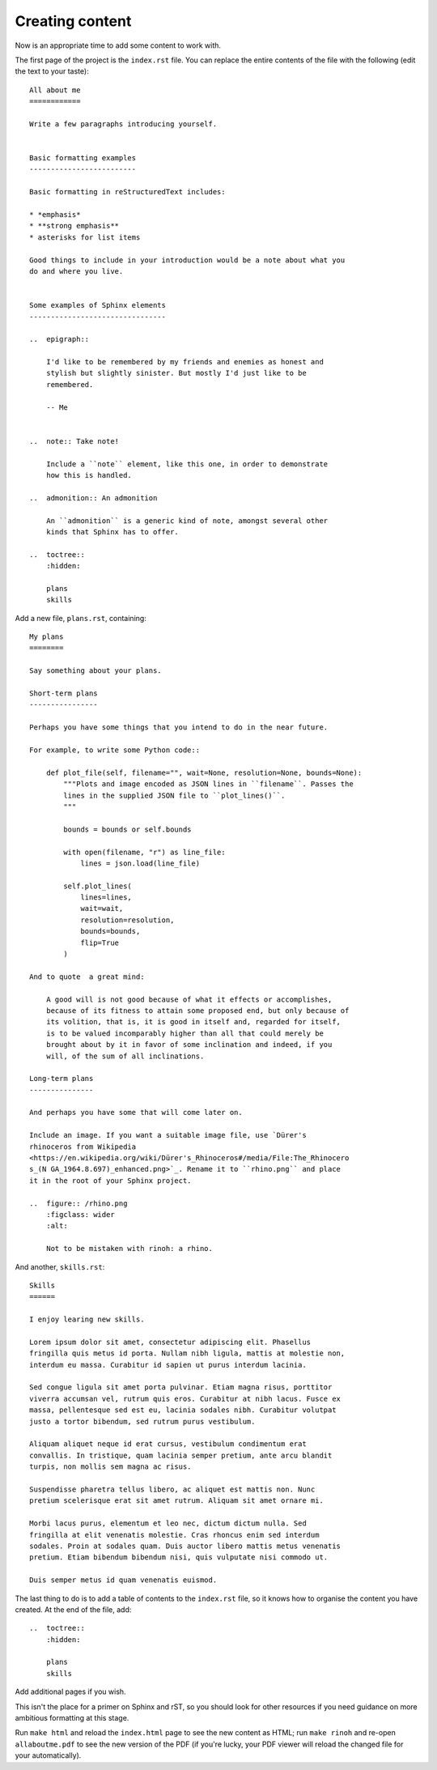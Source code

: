 Creating content
======================

Now is an appropriate time to add some content to work with.

The first page of the project is the ``index.rst`` file. You can replace the
entire contents of the file with the following (edit the text to your taste)::

    All about me
    ============

    Write a few paragraphs introducing yourself.


    Basic formatting examples
    -------------------------

    Basic formatting in reStructuredText includes:

    * *emphasis*
    * **strong emphasis**
    * asterisks for list items

    Good things to include in your introduction would be a note about what you
    do and where you live.


    Some examples of Sphinx elements
    --------------------------------

    ..  epigraph::

        I'd like to be remembered by my friends and enemies as honest and
        stylish but slightly sinister. But mostly I'd just like to be
        remembered.

        -- Me


    ..  note:: Take note!

        Include a ``note`` element, like this one, in order to demonstrate
        how this is handled.

    ..  admonition:: An admonition

        An ``admonition`` is a generic kind of note, amongst several other
        kinds that Sphinx has to offer.

    ..  toctree::
        :hidden:

        plans
        skills


Add a new file, ``plans.rst``, containing::


    My plans
    ========

    Say something about your plans.

    Short-term plans
    ----------------

    Perhaps you have some things that you intend to do in the near future.

    For example, to write some Python code::

        def plot_file(self, filename="", wait=None, resolution=None, bounds=None):
            """Plots and image encoded as JSON lines in ``filename``. Passes the
            lines in the supplied JSON file to ``plot_lines()``.
            """

            bounds = bounds or self.bounds

            with open(filename, "r") as line_file:
                lines = json.load(line_file)

            self.plot_lines(
                lines=lines,
                wait=wait,
                resolution=resolution,
                bounds=bounds,
                flip=True
            )

    And to quote  a great mind:

        A good will is not good because of what it effects or accomplishes,
        because of its fitness to attain some proposed end, but only because of
        its volition, that is, it is good in itself and, regarded for itself,
        is to be valued incomparably higher than all that could merely be
        brought about by it in favor of some inclination and indeed, if you
        will, of the sum of all inclinations.

    Long-term plans
    ---------------

    And perhaps you have some that will come later on.

    Include an image. If you want a suitable image file, use `Dürer's
    rhinoceros from Wikipedia
    <https://en.wikipedia.org/wiki/Dürer's_Rhinoceros#/media/File:The_Rhinocero
    s_(N GA_1964.8.697)_enhanced.png>`_. Rename it to ``rhino.png`` and place
    it in the root of your Sphinx project.

    ..  figure:: /rhino.png
        :figclass: wider
        :alt:

        Not to be mistaken with rinoh: a rhino.

And another, ``skills.rst``::

    Skills
    ======

    I enjoy learing new skills.

    Lorem ipsum dolor sit amet, consectetur adipiscing elit. Phasellus
    fringilla quis metus id porta. Nullam nibh ligula, mattis at molestie non,
    interdum eu massa. Curabitur id sapien ut purus interdum lacinia.

    Sed congue ligula sit amet porta pulvinar. Etiam magna risus, porttitor
    viverra accumsan vel, rutrum quis eros. Curabitur at nibh lacus. Fusce ex
    massa, pellentesque sed est eu, lacinia sodales nibh. Curabitur volutpat
    justo a tortor bibendum, sed rutrum purus vestibulum.

    Aliquam aliquet neque id erat cursus, vestibulum condimentum erat
    convallis. In tristique, quam lacinia semper pretium, ante arcu blandit
    turpis, non mollis sem magna ac risus.

    Suspendisse pharetra tellus libero, ac aliquet est mattis non. Nunc
    pretium scelerisque erat sit amet rutrum. Aliquam sit amet ornare mi.

    Morbi lacus purus, elementum et leo nec, dictum dictum nulla. Sed
    fringilla at elit venenatis molestie. Cras rhoncus enim sed interdum
    sodales. Proin at sodales quam. Duis auctor libero mattis metus venenatis
    pretium. Etiam bibendum bibendum nisi, quis vulputate nisi commodo ut.

    Duis semper metus id quam venenatis euismod.


The last thing to do is to add a table of contents to the ``index.rst`` file,
so it knows how to organise the content you have created. At the end of the
file, add::

    ..  toctree::
        :hidden:

        plans
        skills

Add additional pages if you wish.

This isn't the place for a primer on Sphinx and rST, so you should look for
other resources if you need guidance on more ambitious formatting at this
stage.

Run ``make html`` and reload the ``index.html`` page to see the new content as
HTML; run ``make rinoh`` and re-open ``allaboutme.pdf`` to see the new version
of the PDF (if you're lucky, your PDF viewer will reload the changed file for
your automatically).
